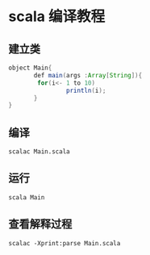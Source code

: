 * scala 编译教程
** 建立类
#+BEGIN_SRC java
object Main{
       def main(args :Array[String]){
        for(i<- 1 to 10)
                println(i);
       }
}
#+END_SRC
** 编译
#+BEGIN_SRC 
scalac Main.scala
#+END_SRC
** 运行
#+BEGIN_SRC 
scala Main
#+END_SRC
** 查看解释过程
#+BEGIN_SRC 
scalac -Xprint:parse Main.scala
#+END_SRC

